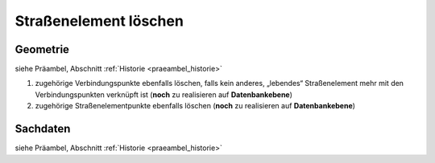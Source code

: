 .. index:: Stationierung, Straßenelemente, Straßenelementpunkte, Verbindungspunkte

Straßenelement löschen
======================

.. image:: /_static/strassenelement-loeschen.png

.. _strassenelement-loeschen_geometrie:

Geometrie
---------

siehe Präambel, Abschnitt :ref:`Historie <praeambel_historie>`

#. zugehörige Verbindungspunkte ebenfalls löschen, falls kein anderes, „lebendes“ Straßenelement mehr mit den Verbindungspunkten verknüpft ist (**noch** zu realisieren auf **Datenbankebene**)
#. zugehörige Straßenelementpunkte ebenfalls löschen (**noch** zu realisieren auf **Datenbankebene**)

.. _strassenelement-loeschen_sachdaten:

Sachdaten
---------

siehe Präambel, Abschnitt :ref:`Historie <praeambel_historie>`
